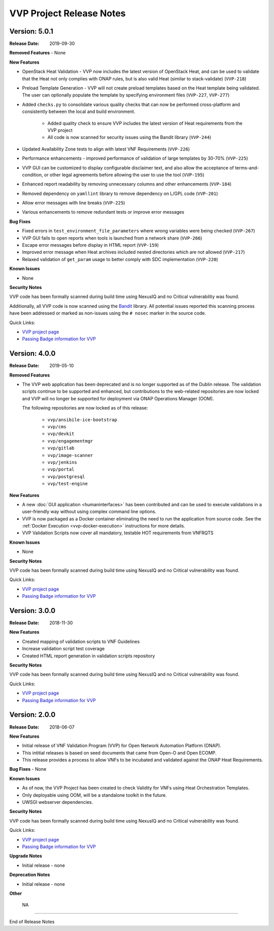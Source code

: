 .. This work is licensed under a Creative Commons Attribution 4.0 International License.
.. http://creativecommons.org/licenses/by/4.0
.. Copyright 2019 AT&T Intellectual Property.  All rights reserved.


VVP Project Release Notes
===============================


Version: 5.0.1
--------------

:Release Date: 2019-09-30

**Removed Features**
- None

**New Features**

- OpenStack Heat Validation - VVP now includes the latest version of OpenStack
  Heat, and can be used to validate that the Heat not only complies with ONAP
  rules, but is also valid Heat (similar to stack-validate) (``VVP-218``)
- Preload Template Generation - VVP will not create preload templates based
  on the Heat template being validated. The user can optionally populate the
  template by specifying environment files (``VVP-227``, ``VVP-277``)
- Added ``checks.py`` to consolidate various quality checks that can now
  be performed cross-platform and consistently between the local and build
  environment.

    - Added quality check to ensure VVP includes the latest version of Heat
      requirements from the VVP project
    - All code is now scanned for security issues using the Bandit library
      (``VVP-244``)

- Updated Availability Zone tests to align with latest VNF Requirements
  (``VVP-226``)
- Performance enhancements - improved performance of validation of large
  templates by 30-70% (``VVP-225``)
- VVP GUI can be customized to display configurable disclaimer text, and
  also allow the acceptance of terms-and-condition, or other legal agreements
  before allowing the user to use the tool (``VVP-195``)
- Enhanced report readability by removing unnecessary columns and other
  enhancements (``VVP-184``)
- Removed dependency on ``yamllint`` library to remove dependency on L/GPL code
  (``VVP-201``)
- Allow error messages with line breaks (``VVP-225``)
- Various enhancements to remove redundant tests or improve error messages



**Bug Fixes**

- Fixed errors in ``test_environment_file_parameters`` where wrong variables
  were being checked (``VVP-267``)
- VVP GUI fails to open reports when tools is launched from a network share
  (``VVP-266``)
- Escape error messages before display in HTML report (``VVP-159``)
- Improved error message when Heat archives included nested directories which
  are not allowed (``VVP-217``)
- Relaxed validation of ``get_param`` usage to better comply with SDC
  implementation (``VVP-220``)


**Known Issues**

- None

**Security Notes**

VVP code has been formally scanned during build time using NexusIQ and no
Critical vulnerability was found.

Additionally, all VVP code is now scanned using the `Bandit <https://bandit.readthedocs.io/en/latest/>`__
library.  All potential issues reported this scanning process have been
addressed or marked as non-issues using the ``# nosec`` marker in the source
code.

Quick Links:

- `VVP project page <https://wiki.onap.org/display/DW/VNF+Validation+Program+Project>`_
- `Passing Badge information for VVP <https://bestpractices.coreinfrastructure.org/en/projects/1738>`_



Version: 4.0.0
--------------

:Release Date: 2019-05-10

**Removed Features**

- The VVP web application has been deprecated and is no longer supported
  as of the Dublin release.  The validation scripts continue to be supported
  and enhanced, but contributions to the web-related repositories are now locked
  and VVP will no longer be supported for deployment via ONAP Operations
  Manager (OOM).

  The following repositories are now locked as of this release:

    - ``vvp/ansibile-ice-bootstrap``
    - ``vvp/cms``
    - ``vvp/devkit``
    - ``vvp/engagementmgr``
    - ``vvp/gitlab``
    - ``vvp/image-scanner``
    - ``vvp/jenkins``
    - ``vvp/portal``
    - ``vvp/postgresql``
    - ``vvp/test-engine``

**New Features**

- A new :doc:`GUI application <humaninterfaces>` has been contributed and can
  be used to execute validations in a user-friendly way without using complex
  command line options.
- VVP is now packaged as a Docker container eliminating the need to run the
  application from source code.  See the :ref:`Docker Execution <vvp-docker-execution>`
  instructions for more details.
- VVP Validation Scripts now cover all mandatory, testable HOT requirements from VNFRQTS

**Known Issues**

- None

**Security Notes**

VVP code has been formally scanned during build time using NexusIQ and no Critical vulnerability was found.

Quick Links:

- `VVP project page <https://wiki.onap.org/display/DW/VNF+Validation+Program+Project>`_
- `Passing Badge information for VVP <https://bestpractices.coreinfrastructure.org/en/projects/1738>`_


Version: 3.0.0
--------------

:Release Date: 2018-11-30

**New Features**

- Created mapping of validation scripts to VNF Guidelines
- Increase validation script test coverage
- Created HTML report generation in validation scripts repository

**Security Notes**

VVP code has been formally scanned during build time using NexusIQ and no Critical vulnerability was found.

Quick Links:

- `VVP project page <https://wiki.onap.org/display/DW/VNF+Validation+Program+Project>`_
- `Passing Badge information for VVP <https://bestpractices.coreinfrastructure.org/en/projects/1738>`_

Version: 2.0.0
--------------

:Release Date: 2018-06-07

**New Features**

- Initial release of VNF Validation Program (VVP) for Open Network Automation Platform (ONAP).
- This intitial releases is based on seed documents that came from Open-O and Open ECOMP.
- This release provides a process to allow VNFs to be incubated and validated against the ONAP Heat Requirements.

**Bug Fixes**
- None

**Known Issues**

- As of now, the VVP Project has been created to check Validity for VNFs using Heat Orchestration Templates.
- Only deployable using OOM, will be a standalone toolkit in the future.
- UWSGI webserver dependencies.

**Security Notes**

VVP code has been formally scanned during build time using NexusIQ and no Critical vulnerability was found.

Quick Links:

- `VVP project page <https://wiki.onap.org/display/DW/VNF+Validation+Program+Project>`_
- `Passing Badge information for VVP <https://bestpractices.coreinfrastructure.org/en/projects/1738>`_

**Upgrade Notes**

- Initial release - none

**Deprecation Notes**

- Initial release - none

**Other**

	NA

===========

End of Release Notes
